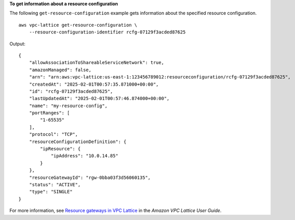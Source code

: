 **To get information about a resource configuration**

The following ``get-resource-configuration`` example gets information about the specified resource configuration. ::

    aws vpc-lattice get-resource-configuration \
        --resource-configuration-identifier rcfg-07129f3acded87625

Output::

    {
        "allowAssociationToShareableServiceNetwork": true,
        "amazonManaged": false,
        "arn": "arn:aws:vpc-lattice:us-east-1:123456789012:resourceconfiguration/rcfg-07129f3acded87625",
        "createdAt": "2025-02-01T00:57:35.871000+00:00",
        "id": "rcfg-07129f3acded87625",
        "lastUpdatedAt": "2025-02-01T00:57:46.874000+00:00",
        "name": "my-resource-config",
        "portRanges": [
            "1-65535"
        ],
        "protocol": "TCP",
        "resourceConfigurationDefinition": {
            "ipResource": {
                "ipAddress": "10.0.14.85"
            }
        },
        "resourceGatewayId": "rgw-0bba03f3d56060135",
        "status": "ACTIVE",
        "type": "SINGLE"
    }

For more information, see `Resource gateways in VPC Lattice <https://docs.aws.amazon.com/vpc-lattice/latest/ug/resource-configuration.html>`__ in the *Amazon VPC Lattice User Guide*.
